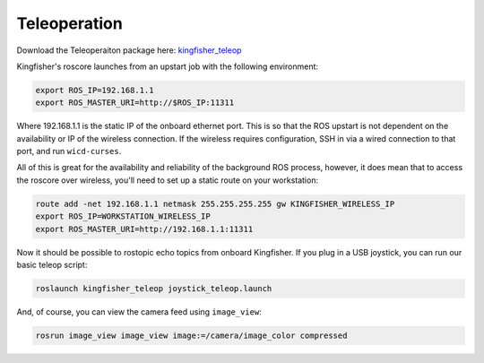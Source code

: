Teleoperation
======================== 

Download the Teleoperaiton package here: `kingfisher_teleop <http://wiki.ros.org/kingfisher_teleop>`_

Kingfisher's roscore launches from an upstart job with the following environment:

.. code:: bash

	export ROS_IP=192.168.1.1
	export ROS_MASTER_URI=http://$ROS_IP:11311

Where 192.168.1.1 is the static IP of the onboard ethernet port. This is so that the ROS upstart is not dependent on the availability or IP of the wireless connection. If the wireless requires configuration, SSH in via a wired connection to that port, and run ``wicd-curses``.

All of this is great for the availability and reliability of the background ROS process, however, it does mean that to access the roscore over wireless, you'll need to set up a static route on your workstation:

.. code:: bash

	route add -net 192.168.1.1 netmask 255.255.255.255 gw KINGFISHER_WIRELESS_IP
	export ROS_IP=WORKSTATION_WIRELESS_IP
	export ROS_MASTER_URI=http://192.168.1.1:11311

Now it should be possible to rostopic echo topics from onboard Kingfisher. If you plug in a USB joystick, you can run our basic teleop script:

.. code:: bash

	roslaunch kingfisher_teleop joystick_teleop.launch

And, of course, you can view the camera feed using ``image_view``:

.. code:: bash

	rosrun image_view image_view image:=/camera/image_color compressed
